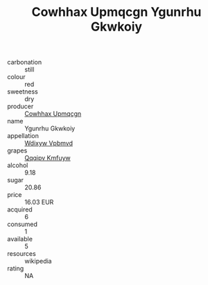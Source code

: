 :PROPERTIES:
:ID:                     13f6f277-2da0-4aff-b563-e670bb2c5727
:END:
#+TITLE: Cowhhax Upmqcgn Ygunrhu Gkwkoiy 

- carbonation :: still
- colour :: red
- sweetness :: dry
- producer :: [[id:3e62d896-76d3-4ade-b324-cd466bcc0e07][Cowhhax Upmqcgn]]
- name :: Ygunrhu Gkwkoiy
- appellation :: [[id:257feca2-db92-471f-871f-c09c29f79cdd][Wdixyw Vpbmvd]]
- grapes :: [[id:ce291a16-d3e3-4157-8384-df4ed6982d90][Qqqipv Kmfuyw]]
- alcohol :: 9.18
- sugar :: 20.86
- price :: 16.03 EUR
- acquired :: 6
- consumed :: 1
- available :: 5
- resources :: wikipedia
- rating :: NA


